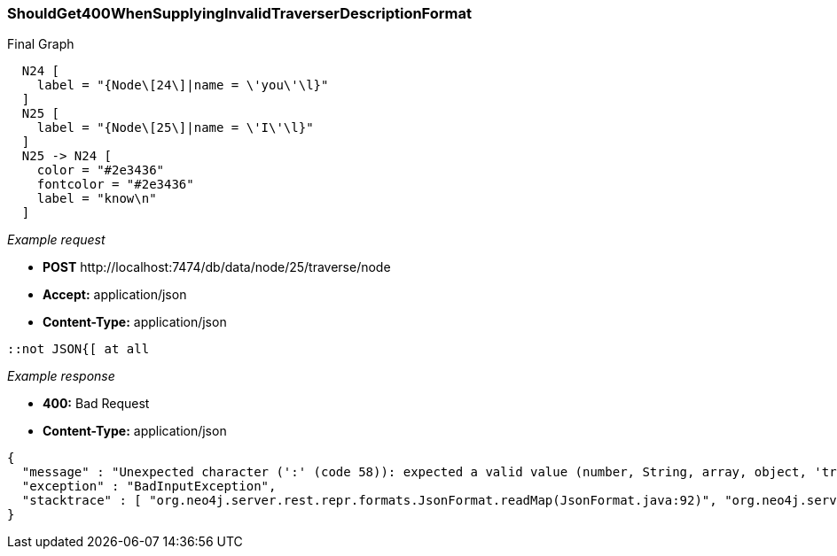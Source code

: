 [[rest-api-shouldget400whensupplyinginvalidtraverserdescriptionformat]]
=== ShouldGet400WhenSupplyingInvalidTraverserDescriptionFormat ===

.Final Graph
["dot", "Final-Graph-shouldGet400WhenSupplyingInvalidTraverserDescriptionFormat.svg", "neoviz", ""]
----
  N24 [
    label = "{Node\[24\]|name = \'you\'\l}"
  ]
  N25 [
    label = "{Node\[25\]|name = \'I\'\l}"
  ]
  N25 -> N24 [
    color = "#2e3436"
    fontcolor = "#2e3436"
    label = "know\n"
  ]
----

_Example request_

* *+POST+*  +http://localhost:7474/db/data/node/25/traverse/node+
* *+Accept:+* +application/json+
* *+Content-Type:+* +application/json+
[source,javascript]
----
::not JSON{[ at all
----


_Example response_

* *+400:+* +Bad Request+
* *+Content-Type:+* +application/json+
[source,javascript]
----
{
  "message" : "Unexpected character (':' (code 58)): expected a valid value (number, String, array, object, 'true', 'false' or 'null')\n at [Source: java.io.StringReader@457d9faa; line: 1, column: 2]",
  "exception" : "BadInputException",
  "stacktrace" : [ "org.neo4j.server.rest.repr.formats.JsonFormat.readMap(JsonFormat.java:92)", "org.neo4j.server.rest.web.RestfulGraphDatabase.traverse(RestfulGraphDatabase.java:1226)", "java.lang.reflect.Method.invoke(Method.java:597)" ]
}
----


